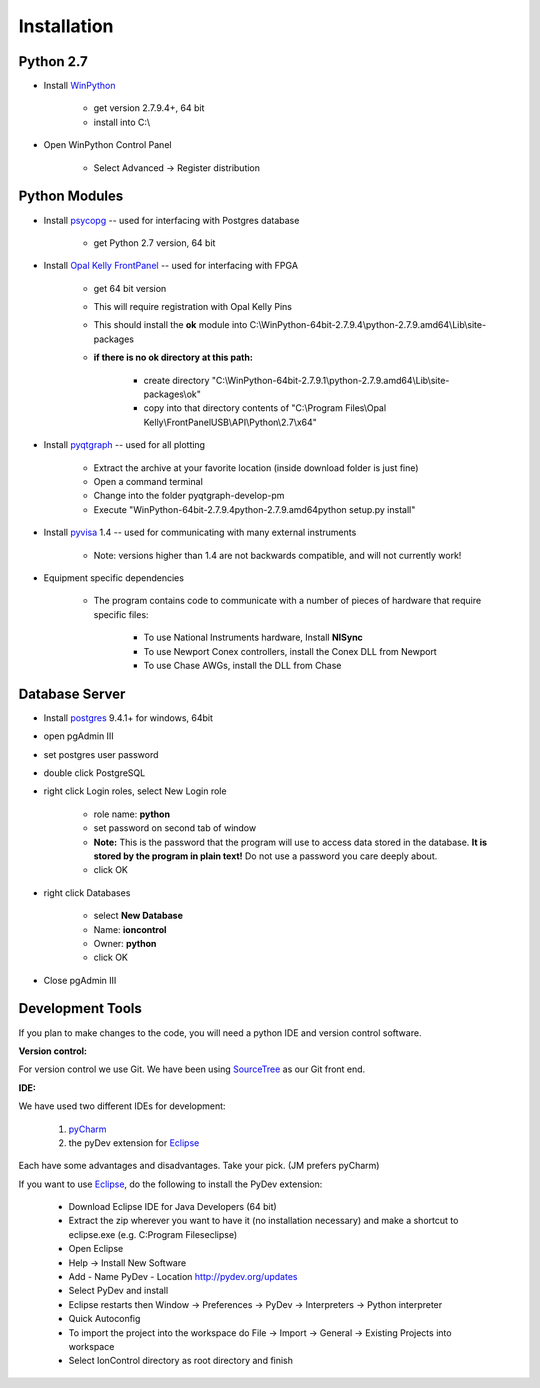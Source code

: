 Installation
============

Python 2.7
----------

.. _WinPython: https://winpython.github.io/

* Install WinPython_

    * get version 2.7.9.4+, 64 bit
    * install into C:\\

* Open WinPython Control Panel

    * Select Advanced -> Register distribution

Python Modules
--------------

.. _psycopg: http://www.stickpeople.com/projects/python/win-psycopg/
.. _`Opal Kelly FrontPanel`: https://pins.opalkelly.com/downloads
.. _pyqtgraph: https://github.com/pmaunz/pyqtgraph/archive/develop-pm.zip
.. _pyvisa: https://pyvisa.readthedocs.org/en/stable/

* Install psycopg_ -- used for interfacing with Postgres database

    * get Python 2.7 version, 64 bit

* Install `Opal Kelly FrontPanel`_ -- used for interfacing with FPGA

    * get 64 bit version
    * This will require registration with Opal Kelly Pins
    * This should install the **ok** module into C:\\WinPython-64bit-2.7.9.4\\python-2.7.9.amd64\\Lib\\site-packages
    * **if there is no ok directory at this path:**

        * create directory "C:\\WinPython-64bit-2.7.9.1\\python-2.7.9.amd64\\Lib\\site-packages\\ok"
        * copy into that directory contents of "C:\\Program Files\\Opal Kelly\\FrontPanelUSB\\API\\Python\\2.7\\x64"

* Install pyqtgraph_ -- used for all plotting

    * Extract the archive at your favorite location (inside download folder is just fine)
    * Open a command terminal
    * Change into the folder pyqtgraph-develop-pm
    * Execute "\WinPython-64bit-2.7.9.4\python-2.7.9.amd64\python setup.py install"

* Install pyvisa_ 1.4 -- used for communicating with many external instruments

    * Note: versions higher than 1.4 are not backwards compatible, and will not currently work!

* Equipment specific dependencies

    * The program contains code to communicate with a number of pieces of hardware that require specific files:

        * To use National Instruments hardware, Install **NISync**
        * To use Newport Conex controllers, install the Conex DLL from Newport
        * To use Chase AWGs, install the DLL from Chase

Database Server
---------------

.. _postgres: http://www.enterprisedb.com/products-services-training/pgdownload#windows

* Install postgres_ 9.4.1+ for windows, 64bit
* open pgAdmin III
* set postgres user password
* double click PostgreSQL
* right click Login roles, select New Login role

    * role name: **python**
    * set password on second tab of window
    * **Note:** This is the password that the program will use to access data stored in the database. **It is stored by the program in plain text!** Do not use a password you care deeply about.
    * click OK

* right click Databases

    * select **New Database**
    * Name: **ioncontrol**
    * Owner: **python**
    * click OK

* Close pgAdmin III

Development Tools
-----------------

.. _SourceTree: https://www.sourcetreeapp.com/
.. _pyCharm: https://www.jetbrains.com/pycharm/
.. _Eclipse: https://eclipse.org/downloads/

If you plan to make changes to the code, you will need a python IDE and version control software.

**Version control:**

For version control we use Git. We have been using SourceTree_ as our Git front end.

**IDE:**

We have used two different IDEs for development:

    1) pyCharm_
    2) the pyDev extension for Eclipse_

Each have some advantages and disadvantages. Take your pick. (JM prefers pyCharm)

If you want to use Eclipse_, do the following to install the PyDev extension:

    * Download Eclipse IDE for Java Developers (64 bit)
    * Extract the zip wherever you want to have it (no installation necessary) and make a shortcut to eclipse.exe (e.g. C:\Program Files\eclipse)
    * Open Eclipse
    * Help -> Install New Software
    * Add
      - Name PyDev
      - Location http://pydev.org/updates
    * Select PyDev and install
    * Eclipse restarts then Window -> Preferences -> PyDev -> Interpreters -> Python interpreter
    * Quick Autoconfig
    * To import the project into the workspace do File -> Import -> General -> Existing Projects into workspace
    * Select IonControl directory as root directory and finish